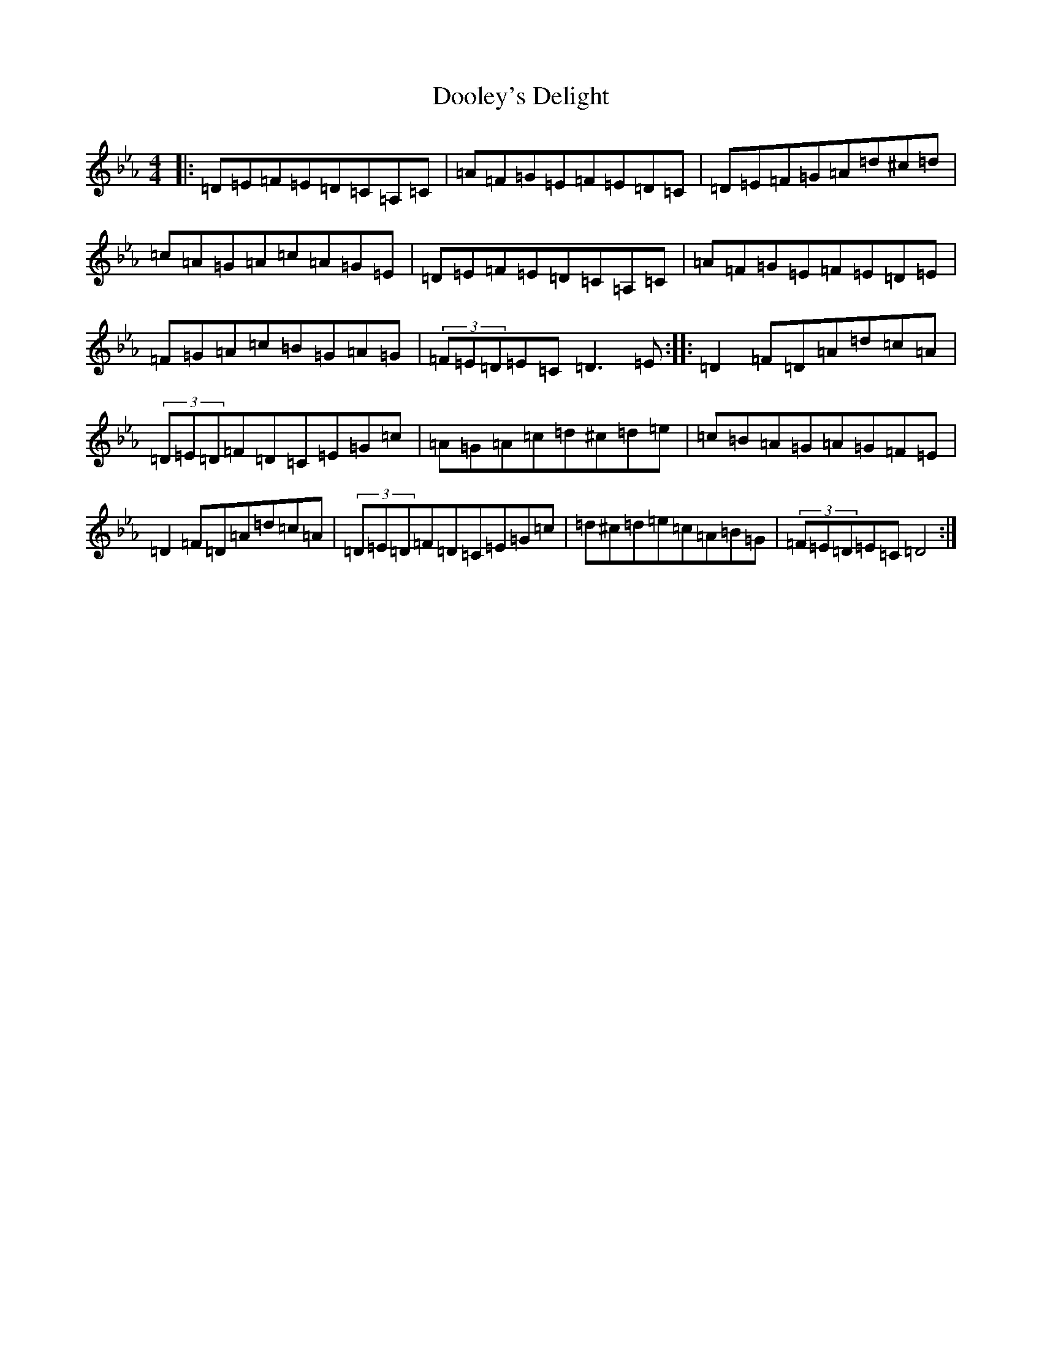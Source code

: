 X: 5451
T: Dooley's Delight
S: https://thesession.org/tunes/12381#setting20635
Z: A minor
R: reel
M:4/4
L:1/8
K: C minor
|:=D=E=F=E=D=C=A,=C|=A=F=G=E=F=E=D=C|=D=E=F=G=A=d^c=d|=c=A=G=A=c=A=G=E|=D=E=F=E=D=C=A,=C|=A=F=G=E=F=E=D=E|=F=G=A=c=B=G=A=G|(3=F=E=D=E=C=D3=E:||:=D2=F=D=A=d=c=A|(3=D=E=D=F=D=C=E=G=c|=A=G=A=c=d^c=d=e|=c=B=A=G=A=G=F=E|=D2=F=D=A=d=c=A|(3=D=E=D=F=D=C=E=G=c|=d^c=d=e=c=A=B=G|(3=F=E=D=E=C=D4:|